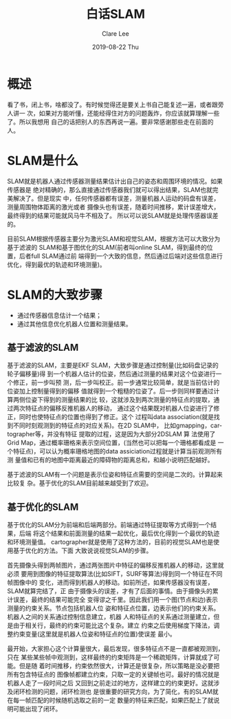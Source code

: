 #+TITLE:       白话SLAM
#+AUTHOR:      Clare Lee
#+EMAIL:       congleetea@gmail.com
#+DATE:        2019-08-22 Thu
#+URI:         /blog/%y/%m/%d/白话slam
#+KEYWORDS:    slam
#+TAGS:        robotics
#+LANGUAGE:    en
#+OPTIONS:     H:3 num:nil toc:nil \n:nil ::t |:t ^:nil -:nil f:t *:t <:t
#+DESCRIPTION: <TODO: insert your description here>


* 概述
  看了书，闭上书，啥都没了。有时候觉得还是要关上书自己能复述一遍，或者跟旁人讲一
  次，如果对方能听懂，还能经得住对方的问题轰炸，你应该就算理解一些了。所以我想用
  自己的话把别人的东西再说一遍。要非常感谢那些走在前面的人。

* SLAM是什么
  SLAM就是机器人通过传感器测量结果估计出自己的姿态和周围环境的情况。如果传感器是
  绝对精确的，那么直接通过传感器我们就可以得出结果，SLAM也就完美解决了。但是现实
  中，任何传感器都有误差，测量机器人运动的码盘有误差，测量周围物体距离的激光或者
  摄像头也有误差，随着时间推移，累计误差增大，最终得到的结果可能就风马牛不相及了。
  所以可以说SLAM就是处理传感器误差的。

  目前SLAM根据传感器主要分为激光SLAM和视觉SLAM，根据方法可以大致分为基于滤波的
  SLAM和基于图优化的SLAM(前者叫online SLAM，得到最终的位置，后者full SLAM通过前
  端得到一个大致的信息，然后通过后端对这些信息进行优化，得到最优的轨迹和环境测量)。

  
* SLAM的大致步骤
  - 通过传感器信息估计一个结果；
  - 通过其他信息优化机器人位置和测量结果。

** 基于滤波的SLAM
   基于滤波的SLAM，主要是EKF SLAM，大致步骤是通过控制量(比如码盘记录的轮子偏移量)得
   到一个机器人估计的位姿，然后通过测量的结果对这个位姿进行一个修正，前一步叫预
   测，后一步叫校正。前一步通常比较简单，就是当前估计的位姿加上控制量得到的偏移
   值就得到一个粗糙的位姿了。后一步则同样要通过计算两侧位姿下得到的测量结果的比
   较，这就涉及到两次测量的特征点的提取，通过两次特征点的偏移反推机器人的移动，
   通过这个结果既对机器人位姿进行了修正，同时也使特征点的位置也得到了修正。这个
   过程叫data association(就是找到不同时刻观测到的特征点的对应关系)。在2D SLAM中，
   比如gmapping，cartographer等，并没有特征 提取的过程，这是因为大部分2DSLAM 算
   法使用了Grid Map，通过概率珊格来表示空间位置，(当然也可以把每一个珊格都看成是
   一个特征点)，可以认为概率珊格地图的data assiciation过程就是计算当前观测所有测
   量值和已有的地图中距离最近的障碍物的距离总和，和越小说明匹配越好。

   基于滤波的SLAM有一个问题是表示位姿和特征点需要的空间是二次的。计算起来比较复
   杂。基于优化的SLAM目前越来越受到了欢迎。

** 基于优化的SLAM
   基于优化的SLAM分为前端和后端两部分。前端通过特征提取等方式得到一个结果，后端
   将这个结果和前面测量的结果一起优化，最后优化得到一个最优的轨迹和环境测量值。
   cartographer就是使用了这种方法的，目前的视觉SLAM也是使用基于优化的方法。下面
   大致说说视觉SLAM的步骤。

   首先摄像头得到两帧图片，通过两张图片中特征的偏移反推机器人的移动，这里就必须
   要用到图像的特征提取算法(比如SIFT，SURF等算法)得到同一个特征在不同帧图像中的
   变化，进而得到机器人的移动。如前所述，如果传感器没有误差，SLAM就算完结了，正
   由于摄像头的误差，才有了后面的事情。由于摄像头的累计误差，最终的结果可能完全
   变得谬之千里。因此我们用一个图(节点和边)表示测量的约束关系。节点包括机器人位
   姿和特征点位置，边表示他们的约束关系。机器人之间的关系通过控制信息建立，机器
   人和特征点的关系通过测量建立，但是由于相关行，最终的约束可能比这个复杂。建立
   约束之后使用梯度下降法，调整约束变量(这里就是机器人位姿和特征点的位置)使误差
   最小。

   最开始，大家担心这个计算量很大，最后发现，很多特征点不是一直都被观测到，只在
   某些某些帧中观测到，这样最终的约束矩阵是一个稀疏矩阵，计算就成了可能。但是随
   着时间推移，约束依然很大，计算还是很复杂，所以策略是没必要把所有包含特征点的
   图像帧都建立约束，只取一定的关键帧也可。最好的情况就是机器人走了一段时间之后
   又回到之前走过的地方，这样建立的约束更好。这就涉及闭环检测的问题，闭环检测也
   是很重要的研究方向，为了简化，有的SLAM就在每一帧匹配的时候随机选取之前的一定
   数量的特征来匹配，如果匹配上了就说明可能出现了闭环。


